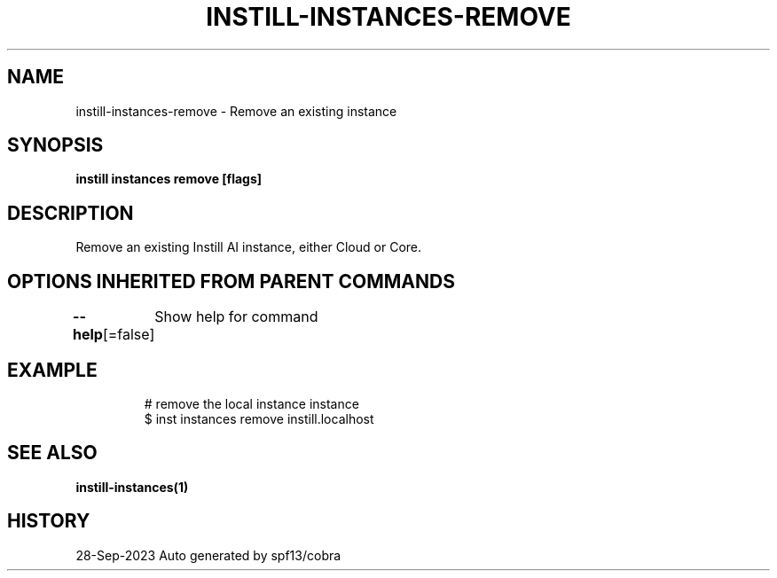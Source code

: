 .nh
.TH "INSTILL-INSTANCES-REMOVE" "1" "Sep 2023" "Instill AI" "Instill AI Manual"

.SH NAME
.PP
instill-instances-remove - Remove an existing instance


.SH SYNOPSIS
.PP
\fBinstill instances remove [flags]\fP


.SH DESCRIPTION
.PP
Remove an existing Instill AI instance, either Cloud or Core.


.SH OPTIONS INHERITED FROM PARENT COMMANDS
.PP
\fB--help\fP[=false]
	Show help for command


.SH EXAMPLE
.PP
.RS

.nf
# remove the local instance instance
$ inst instances remove instill.localhost


.fi
.RE


.SH SEE ALSO
.PP
\fBinstill-instances(1)\fP


.SH HISTORY
.PP
28-Sep-2023 Auto generated by spf13/cobra
